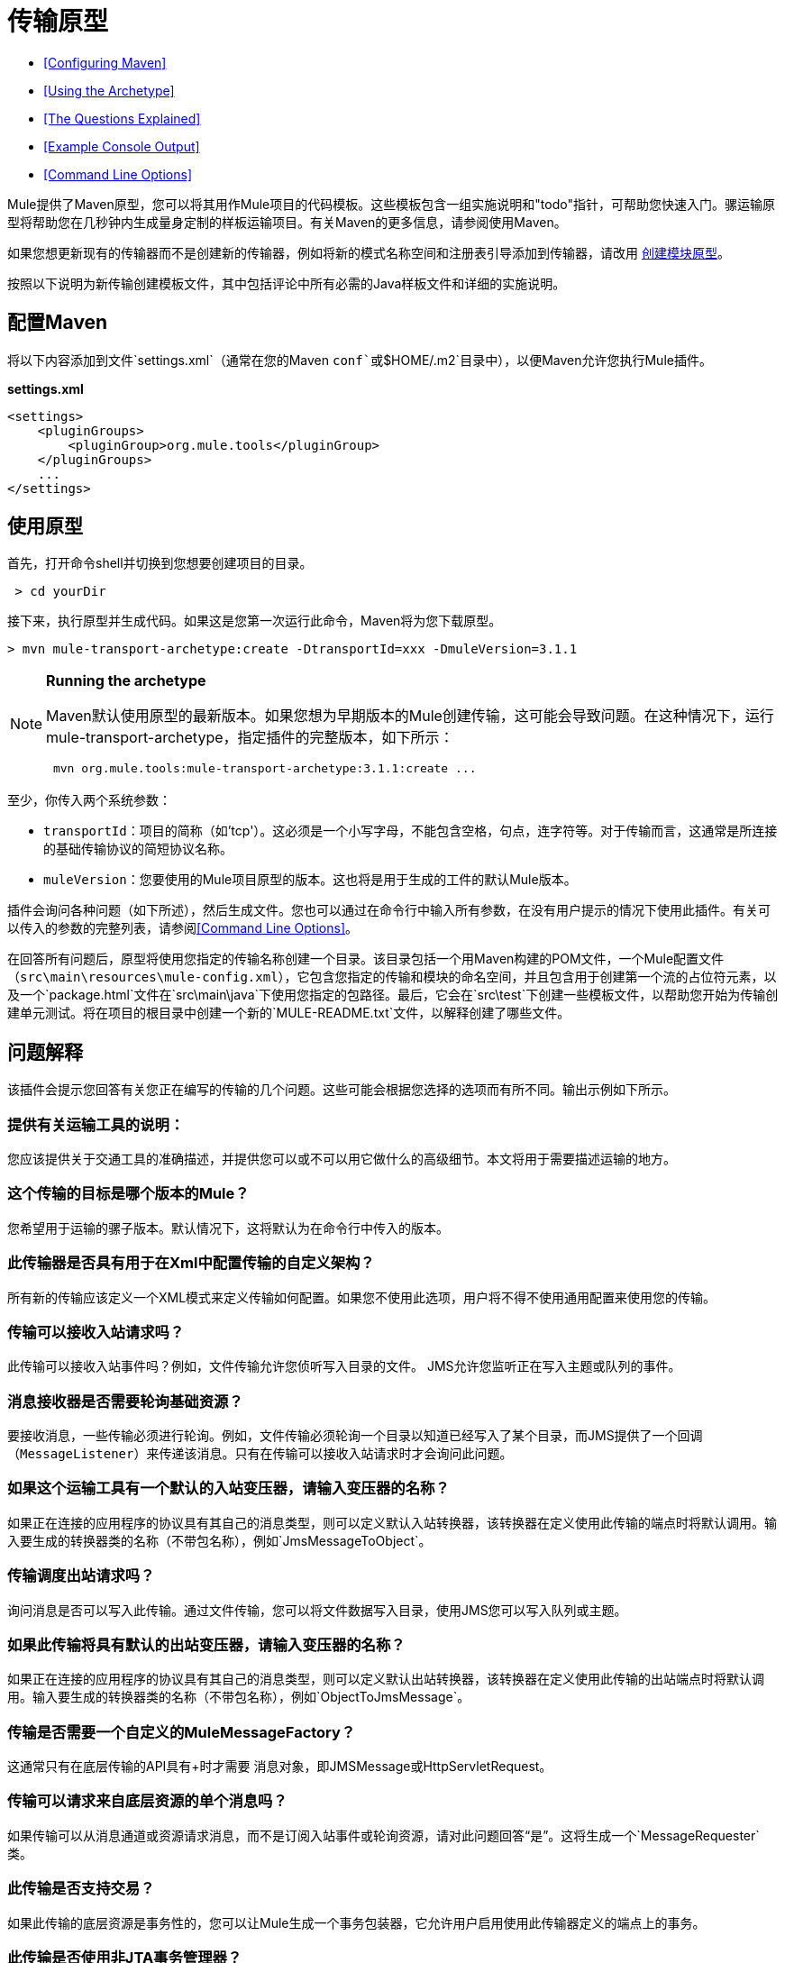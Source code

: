 = 传输原型

*  <<Configuring Maven>>
*  <<Using the Archetype>>
*  <<The Questions Explained>>
*  <<Example Console Output>>
*  <<Command Line Options>>

Mule提供了Maven原型，您可以将其用作Mule项目的代码模板。这些模板包含一组实施说明和"todo"指针，可帮助您快速入门。骡运输原型将帮助您在几秒钟内生成量身定制的样板运输项目。有关Maven的更多信息，请参阅使用Maven。

如果您想更新现有的传输器而不是创建新的传输器，例如将新的模式名称空间和注册表引导添加到传输器，请改用 link:/mule-user-guide/v/3.6/creating-module-archetypes[创建模块原型]。

按照以下说明为新传输创建模板文件，其中包括评论中所有必需的Java样板文件和详细的实施说明。

== 配置Maven

将以下内容添加到文件`settings.xml`（通常在您的Maven `conf`或`$HOME/.m2`目录中），以便Maven允许您执行Mule插件。

*settings.xml*

[source, xml, linenums]
----
<settings>
    <pluginGroups>
        <pluginGroup>org.mule.tools</pluginGroup>
    </pluginGroups>
    ...
</settings>
----

== 使用原型

首先，打开命令shell并切换到您想要创建项目的目录。

----
 > cd yourDir
----

接下来，执行原型并生成代码。如果这是您第一次运行此命令，Maven将为您下载原型。

----
> mvn mule-transport-archetype:create -DtransportId=xxx -DmuleVersion=3.1.1
----

[NOTE]
====
*Running the archetype* +

Maven默认使用原型的最新版本。如果您想为早期版本的Mule创建传输，这可能会导致问题。在这种情况下，运行mule-transport-archetype，指定插件的完整版本，如下所示：

----
 mvn org.mule.tools:mule-transport-archetype:3.1.1:create ...
----
====

至少，你传入两个系统参数：

*  `transportId`：项目的简称（如'tcp'）。这必须是一个小写字母，不能包含空格，句点，连字符等。对于传输而言，这通常是所连接的基础传输协议的简短协议名称。
*  `muleVersion`：您要使用的Mule项目原型的版本。这也将是用于生成的工件的默认Mule版本。

插件会询问各种问题（如下所述），然后生成文件。您也可以通过在命令行中输入所有参数，在没有用户提示的情况下使用此插件。有关可以传入的参数的完整列表，请参阅<<Command Line Options>>。

在回答所有问题后，原型将使用您指定的传输名称创建一个目录。该目录包括一个用Maven构建的POM文件，一个Mule配置文件（`src\main\resources\mule-config.xml`），它包含您指定的传输和模块的命名空间，并且包含用于创建第一个流的占位符元素，以及一个`package.html`文件在`src\main\java`下使用您指定的包路径。最后，它会在`src\test`下创建一些模板文件，以帮助您开始为传输创建单元测试。将在项目的根目录中创建一个新的`MULE-README.txt`文件，以解释创建了哪些文件。

== 问题解释

该插件会提示您回答有关您正在编写的传输的几个问题。这些可能会根据您选择的选项而有所不同。输出示例如下所示。

=== 提供有关运输工具的说明：

您应该提供关于交通工具的准确描述，并提供您可以或不可以用它做什么的高级细节。本文将用于需要描述运输的地方。

=== 这个传输的目标是哪个版本的Mule？

您希望用于运输的骡子版本。默认情况下，这将默认为在命令行中传入的版本。

=== 此传输器是否具有用于在Xml中配置传输的自定义架构？

所有新的传输应该定义一个XML模式来定义传输如何配置。如果您不使用此选项，用户将不得不使用通用配置来使用您的传输。

=== 传输可以接收入站请求吗？

此传输可以接收入站事件吗？例如，文件传输允许您侦听写入目录的文件。 JMS允许您监听正在写入主题或队列的事件。

=== 消息接收器是否需要轮询基础资源？

要接收消息，一些传输必须进行轮询。例如，文件传输必须轮询一个目录以知道已经写入了某个目录，而JMS提供了一个回调（`MessageListener`）来传递该消息。只有在传输可以接收入站请求时才会询问此问题。

=== 如果这个运输工具有一个默认的入站变压器，请输入变压器的名称？

如果正在连接的应用程序的协议具有其自己的消息类型，则可以定义默认入站转换器，该转换器在定义使用此传输的端点时将默认调用。输入要生成的转换器类的名称（不带包名称），例如`JmsMessageToObject`。

=== 传输调度出站请求吗？

询问消息是否可以写入此传输。通过文件传输，您可以将文件数据写入目录，使用JMS您可以写入队列或主题。

=== 如果此传输将具有默认的出站变压器，请输入变压器的名称？

如果正在连接的应用程序的协议具有其自己的消息类型，则可以定义默认出站转换器，该转换器在定义使用此传输的出站端点时将默认调用。输入要生成的转换器类的名称（不带包名称），例如`ObjectToJmsMessage`。

=== 传输是否需要一个自定义的MuleMessageFactory？

这通常只有在底层传输的API具有+时才需要
 消息对象，即JMSMessage或HttpServletRequest。

=== 传输可以请求来自底层资源的单个消息吗？

如果传输可以从消息通道或资源请求消息，而不是订阅入站事件或轮询资源，请对此问题回答“是”。这将生成一个`MessageRequester`类。

=== 此传输是否支持交易？

如果此传输的底层资源是事务性的，您可以让Mule生成一个事务包装器，它允许用户启用使用此传输器定义的端点上的事务。

=== 此传输是否使用非JTA事务管理器？

并非所有技术（如JavaSpaces）都支持标准的JTA事务管理器。 Mule仍然可以与不同的非JTA事务管理器一起工作，并且这个原型可以为您生成必要的存根。

=== 此传输使用哪种类型的端点？

Mule支持许多明确定义的端点

* 资源端点（例如，jms：//my.queue）
* 个URL端点（例如，http：// localhost：1234 / context / foo？param = 1）
* 套接字端点（例如，tcp：// localhost：1234）
* 自定义

自定义选项允许您偏离现有的端点样式并解析您自己的。

=== 您希望在此项目中包含哪些Mule传输？

如果您要扩展一个或多个现有传输，请在这里用逗号分隔的列表指定它们。

=== 你想在这个项目中包含哪些Mule模块？

默认情况下，包含Mule客户端模块以便于测试。如果您想包含其他模块，请在这里用逗号分隔的列表指定它们。

== 示例控制台输出

注意：在下面的示例中，MuleForge托管不再存在。在MuleForge提示符处输入*n*。

[source,code,linenums]
----
Provide a description of what the transport does:      [default: ]
[INFO] muleVersion:
Which version of Mule is this transport targeted at?     [default: 3.1.1]
[INFO] forgeProject:
Will this project be hosted on MuleForge? [y] or [n]      [default: y]
[INFO] hasCustomSchema:
Will this transport have a custom schema for configuring the transport in Xml? [y] or [n]     [default: y]
[INFO] hasReceiver:
Can the transport receive inbound requests? [y] or [n]      [default: y]
[INFO] isPollingReceiver:
Does the Message Receiver need to poll the underlying resource? [y] or [n]     [default: n]
[INFO] inboundTransformer:
If this transport will have a default inbound transformer, enter the name of thetransformer? (i.e. JmsMessageToObject)     [default: n]
[INFO] hasDispatcher:
Can the transport dispatch outbound requests? [y] or [n]     [default: y]
[INFO] outboundTransformer:
If this transport will have a default outbound transformer, enter the name of thetransformer? (i.e. ObjectToJmsMessage)     [default: n]
[INFO] hasCustomMessageFactory:
Does the transport need a custom MuleMessageFactory? [y] or [n](This is usually only required if the underlying transport has an API that has a message objecti.e. JMSMessage or HttpServletRequest)     [default: n]
[INFO] hasRequester:
Can the transport request incoming messages programmatically? [y] or [n]     [default: y]
[INFO] hasTransactions:
Does this transport support transactions? [y] or [n]      [default: n]
[INFO] hasCustomTransactions:
Does this transport use a non-JTA Transaction manager? [y] or [n](i.e. needs to wrap proprietary transaction management)     [default: n]
[INFO] endpointBuilder:
What type of endpoints does this transport use? - [r]esource endpoints (i.e. jms://my.queue) - [u]rl endpoints (i.e. http://localhost:1234/context/foo?param=1) - [s]ocket endpoints (i.e. tcp://localhost:1234) - [c]ustom - parse your own     [default: r]
[INFO] transports:
Which Mule transports do you want to include in this project? If you intend extending a transport you should add it here:(options: axis, cxf, ejb, file, ftp, http, https, imap, imaps, jbpm, jdbc, jetty, jms, multicast, pop3, pop3s, quartz, rmi, servlet, smtp, smtps, servlet, ssl, tls, stdio, tcp, udp, vm, xmpp):     [default: vm]
[INFO] modules:
Which Mule modules do you want to include in this project? The client is added for testing:(options: bulders, client, jaas, jbossts, management, ognl, pgp, scripting, spring-extras, sxc, xml):    [default: client]
----

*Note*：OGNL在Mule 3.6中已弃用，并将在Mule 4.0中删除。

== 命令行选项

默认情况下，此插件以交互模式运行，但可以使用以下选项以无提示模式运行它：

----
-DinteractiveMode=false
----


以下选项可以传入：

[%header,cols="34,33,33"]
|===
|姓名 |示例 |默认值
| {transportId {1}}  -  DtransportId = TCP  |无
|描述 |  -  Ddescription = "some text"  |无
| {muleVersion {1}}  -  DmuleVersion = 3.1.1  |无
| {hasCustomSchema {1}}  -  DhasCustomSchema =真 |真
| {forgeProject {1}}  -  DforgeProject =真 |真
| {hasDispatcher {1}}  -  DhasDispatcher =真 |真
| {hasRequester {1}}  -  DhasRequester =真 |真
| {hasCustomMessageFactory {1}}  -  DhasCustomMessageFactory =真 |假
| {hasTransactions {1}}  -  DhasTransactions =假 |假
|版本 |  -  Dversion = 1.0-SNAPSHOT  | <muleVersion>
| {inboundTransformer {1}}  -  DinboundTransformer =假 |假
|的groupId  |  - 。DgroupId = org.mule.transport.tcp  | org.mule.transport <transportId>
| {hasReceiver {1}}  -  DhasReceiver =真 |真
| {isPollingReceiver {1}}  -  DisPollingReceiver =假 |假
| {outboundTransformer {1}}  -  DoutboundTransformer =假 |假
| {endpointBuilder {1}}  -  DendpointBuilder = S  |  -  [R
| {hasCustomTransactions {1}}  -  DhasCustomTransactions =假 |假
| {运输{1}}  -  Dtransports = VM，JMS  | VM
| {模块{1}}  -  Dmodules =客户端，XML  |客户端
|===
